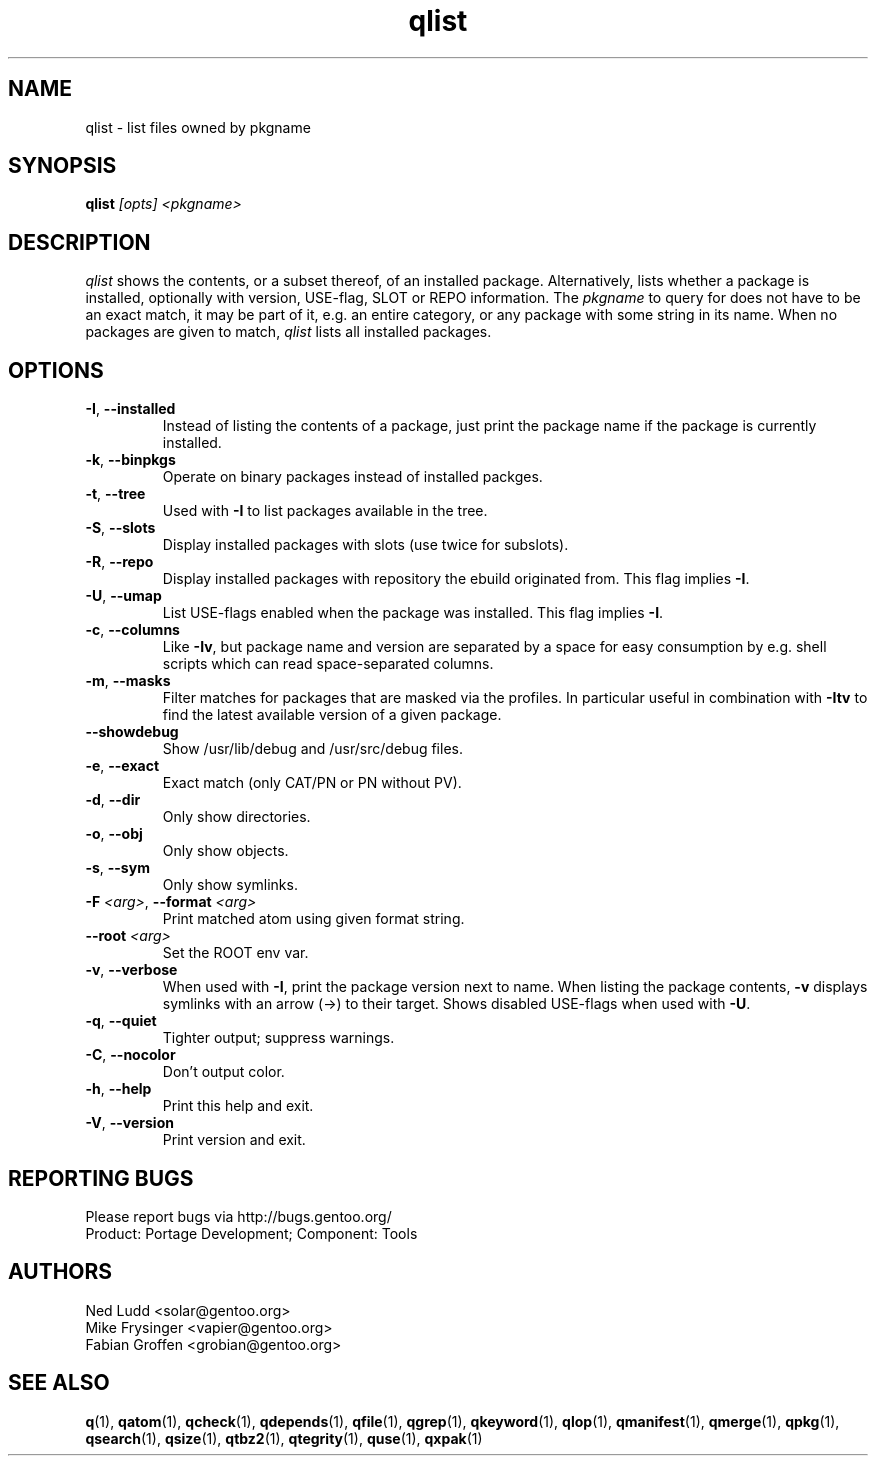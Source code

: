 .\" generated by mkman.py, please do NOT edit!
.TH qlist "1" "Aug 2020" "Gentoo Foundation" "qlist"
.SH NAME
qlist \- list files owned by pkgname
.SH SYNOPSIS
.B qlist
\fI[opts] <pkgname>\fR
.SH DESCRIPTION
\fIqlist\fR shows the contents, or a subset thereof, of an installed
package.  Alternatively, lists whether a package is installed,
optionally with version, USE-flag, SLOT or REPO information.  The
\fIpkgname\fR to query for does not have to be an exact match, it may be
part of it, e.g.\ an entire category, or any package with some string in
its name.  When no packages are given to match, \fIqlist\fR lists all
installed packages.
.SH OPTIONS
.TP
\fB\-I\fR, \fB\-\-installed\fR
Instead of listing the contents of a package, just print the package
name if the package is currently installed.
.TP
\fB\-k\fR, \fB\-\-binpkgs\fR
Operate on binary packages instead of installed packges.
.TP
\fB\-t\fR, \fB\-\-tree\fR
Used with \fB\-I\fR to list packages available in the tree.
.TP
\fB\-S\fR, \fB\-\-slots\fR
Display installed packages with slots (use twice for subslots).
.TP
\fB\-R\fR, \fB\-\-repo\fR
Display installed packages with repository the ebuild originated from.
This flag implies \fB\-I\fR.
.TP
\fB\-U\fR, \fB\-\-umap\fR
List USE-flags enabled when the package was installed.  This flag
implies \fB\-I\fR.
.TP
\fB\-c\fR, \fB\-\-columns\fR
Like \fB\-Iv\fR, but package name and version are separated by a
space for easy consumption by e.g.\ shell scripts which can read
space-separated columns.
.TP
\fB\-m\fR, \fB\-\-masks\fR
Filter matches for packages that are masked via the profiles.  In
particular useful in combination with \fB\-Itv\fR to find the latest
available version of a given package.
.TP
\fB\-\-showdebug\fR
Show /usr/lib/debug and /usr/src/debug files.
.TP
\fB\-e\fR, \fB\-\-exact\fR
Exact match (only CAT/PN or PN without PV).
.TP
\fB\-d\fR, \fB\-\-dir\fR
Only show directories.
.TP
\fB\-o\fR, \fB\-\-obj\fR
Only show objects.
.TP
\fB\-s\fR, \fB\-\-sym\fR
Only show symlinks.
.TP
\fB\-F\fR \fI<arg>\fR, \fB\-\-format\fR \fI<arg>\fR
Print matched atom using given format string.
.TP
\fB\-\-root\fR \fI<arg>\fR
Set the ROOT env var.
.TP
\fB\-v\fR, \fB\-\-verbose\fR
When used with \fB\-I\fR, print the package version next to name.
When listing the package contents, \fB\-v\fR displays symlinks with
an arrow (\->) to their target.  Shows disabled USE-flags when used
with \fB\-U\fR.
.TP
\fB\-q\fR, \fB\-\-quiet\fR
Tighter output; suppress warnings.
.TP
\fB\-C\fR, \fB\-\-nocolor\fR
Don't output color.
.TP
\fB\-h\fR, \fB\-\-help\fR
Print this help and exit.
.TP
\fB\-V\fR, \fB\-\-version\fR
Print version and exit.

.SH "REPORTING BUGS"
Please report bugs via http://bugs.gentoo.org/
.br
Product: Portage Development; Component: Tools
.SH AUTHORS
.nf
Ned Ludd <solar@gentoo.org>
Mike Frysinger <vapier@gentoo.org>
Fabian Groffen <grobian@gentoo.org>
.fi
.SH "SEE ALSO"
.BR q (1),
.BR qatom (1),
.BR qcheck (1),
.BR qdepends (1),
.BR qfile (1),
.BR qgrep (1),
.BR qkeyword (1),
.BR qlop (1),
.BR qmanifest (1),
.BR qmerge (1),
.BR qpkg (1),
.BR qsearch (1),
.BR qsize (1),
.BR qtbz2 (1),
.BR qtegrity (1),
.BR quse (1),
.BR qxpak (1)
